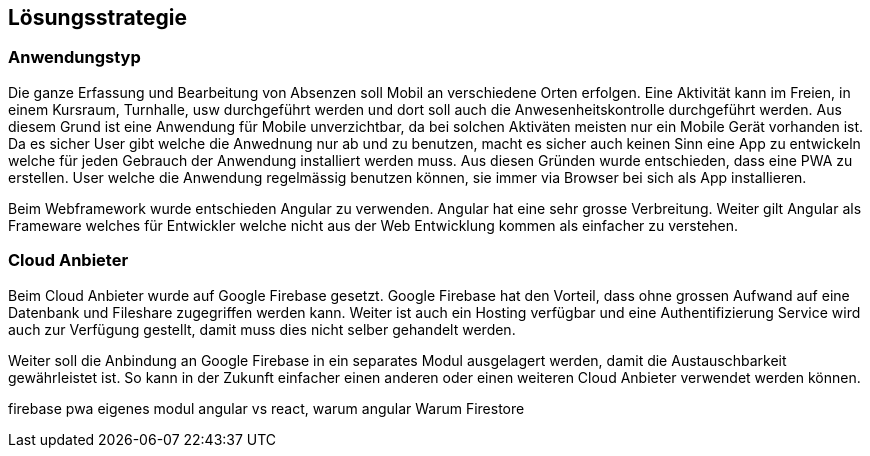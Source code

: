 [[section-solution-strategy]]
== Lösungsstrategie

=== Anwendungstyp
 
Die ganze Erfassung und Bearbeitung von Absenzen soll Mobil an verschiedene Orten erfolgen. Eine Aktivität kann im Freien, in einem Kursraum, Turnhalle, usw durchgeführt werden und dort soll auch die Anwesenheitskontrolle durchgeführt werden. Aus diesem Grund ist eine Anwendung für Mobile unverzichtbar, da bei solchen Aktiväten meisten nur ein Mobile Gerät vorhanden ist. 
Da es sicher User gibt welche die Anwednung nur ab und zu benutzen, macht es sicher auch keinen Sinn eine App zu entwickeln welche für jeden Gebrauch der Anwendung installiert werden muss. 
Aus diesen Gründen wurde entschieden, dass eine PWA zu erstellen. User welche die Anwendung regelmässig benutzen können, sie immer via Browser bei sich als App installieren.

Beim Webframework wurde entschieden Angular zu verwenden. Angular hat eine sehr grosse Verbreitung. Weiter gilt Angular als Frameware welches für Entwickler welche nicht aus der Web Entwicklung kommen als einfacher zu verstehen.

=== Cloud Anbieter
Beim Cloud Anbieter wurde auf Google Firebase gesetzt. Google Firebase hat den Vorteil, dass ohne grossen Aufwand auf eine Datenbank und Fileshare zugegriffen werden kann. Weiter ist auch ein Hosting verfügbar und eine Authentifizierung Service wird auch zur Verfügung gestellt, damit muss dies nicht selber gehandelt werden. 

Weiter soll die Anbindung an Google Firebase in ein separates Modul ausgelagert werden, damit die Austauschbarkeit gewährleistet ist. So kann in der Zukunft einfacher einen anderen oder einen weiteren Cloud Anbieter verwendet werden können.


firebase
pwa
eigenes modul
angular vs react, warum angular
Warum Firestore

